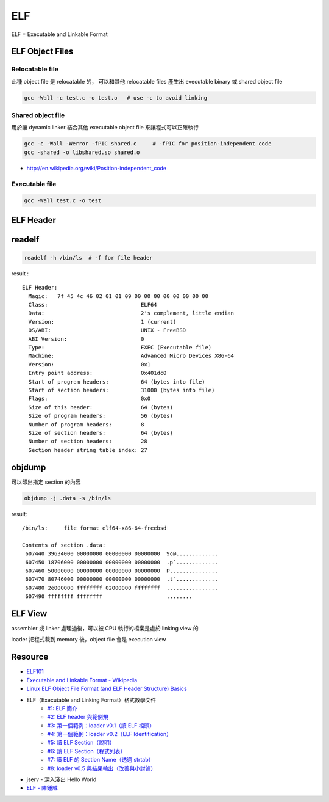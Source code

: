 ========================================
ELF
========================================

ELF = Executable and Linkable Format

ELF Object Files
========================================

Relocatable file
------------------------------

此種 object file 是 relocatable 的，
可以和其他 relocatable files 產生出 executable binary 或 shared object file

.. code-block:: sh

    gcc -Wall -c test.c -o test.o   # use -c to avoid linking

Shared object file
------------------------------

用於讓 dynamic linker 結合其他 executable object file 來讓程式可以正確執行

.. code-block:: sh

    gcc -c -Wall -Werror -fPIC shared.c     # -fPIC for position-independent code
    gcc -shared -o libshared.so shared.o

- http://en.wikipedia.org/wiki/Position-independent_code

Executable file
------------------------------

.. code-block:: sh

    gcc -Wall test.c -o test

ELF Header
========================================

readelf
========================================

.. code-block:: sh

    readelf -h /bin/ls  # -f for file header

result :

::

    ELF Header:
      Magic:   7f 45 4c 46 02 01 01 09 00 00 00 00 00 00 00 00
      Class:                             ELF64
      Data:                              2's complement, little endian
      Version:                           1 (current)
      OS/ABI:                            UNIX - FreeBSD
      ABI Version:                       0
      Type:                              EXEC (Executable file)
      Machine:                           Advanced Micro Devices X86-64
      Version:                           0x1
      Entry point address:               0x401dc0
      Start of program headers:          64 (bytes into file)
      Start of section headers:          31000 (bytes into file)
      Flags:                             0x0
      Size of this header:               64 (bytes)
      Size of program headers:           56 (bytes)
      Number of program headers:         8
      Size of section headers:           64 (bytes)
      Number of section headers:         28
      Section header string table index: 27

objdump
========================================

可以印出指定 section 的內容

.. code-block:: sh

    objdump -j .data -s /bin/ls

result:

::

    /bin/ls:     file format elf64-x86-64-freebsd

    Contents of section .data:
     607440 39634000 00000000 00000000 00000000  9c@.............
     607450 18706000 00000000 00000000 00000000  .p`.............
     607460 50000000 00000000 00000000 00000000  P...............
     607470 80746000 00000000 00000000 00000000  .t`.............
     607480 2e000000 ffffffff 02000000 ffffffff  ................
     607490 ffffffff ffffffff                    ........

ELF View
========================================

assembler 或 linker 處理過後，可以被 CPU 執行的檔案是處於 linking view 的

loader 把程式載到 memory 後，object file 會是 execution view

Resource
========================================

- `ELF101 <https://code.google.com/p/corkami/wiki/ELF101>`_
- `Executable and Linkable Format - Wikipedia <http://en.wikipedia.org/wiki/Executable_and_Linkable_Format>`_
- `Linux ELF Object File Format (and ELF Header Structure) Basics <http://www.thegeekstuff.com/2012/07/elf-object-file-format/>`_
- ELF（Executable and Linking Format）格式教學文件
    * `#1: ELF 簡介 <http://www.jollen.org/blog/2006/11/executable_linking_format_elf_1.html>`_
    * `#2: ELF header 與範例規 <http://www.jollen.org/blog/2006/11/executable_linking_format_elf_2html.html>`_
    * `#3: 第一個範例：loader v0.1（讀 ELF 檔頭） <http://www.jollen.org/blog/2006/11/executable_linking_format_elf_3.html>`_
    * `#4: 第一個範例：loader v0.2（ELF Identification） <http://www.jollen.org/blog/2006/11/executable_linking_format_elf_4.html>`_
    * `#5: 讀 ELF Section（說明） <http://www.jollen.org/blog/2006/11/elfexecutable_and_linking_form.html>`_
    * `#6: 讀 ELF Section（程式列表） <http://www.jollen.org/blog/2006/12/executable_linking_format_elf_6.html>`_
    * `#7: 讀 ELF 的 Section Name（透過 strtab） <http://www.jollen.org/blog/2006/12/elfexecutable_and_linking_form.html>`_
    * `#8: loader v0.5 與結果輸出（改善與小討論） <http://www.jollen.org/blog/2006/12/_elfexecutable_and_linking_for.html>`_
- jserv - 深入淺出 Hello World
- `ELF - 陳鍾誠 <http://ccckmit.wikidot.com/lk:elf>`_
